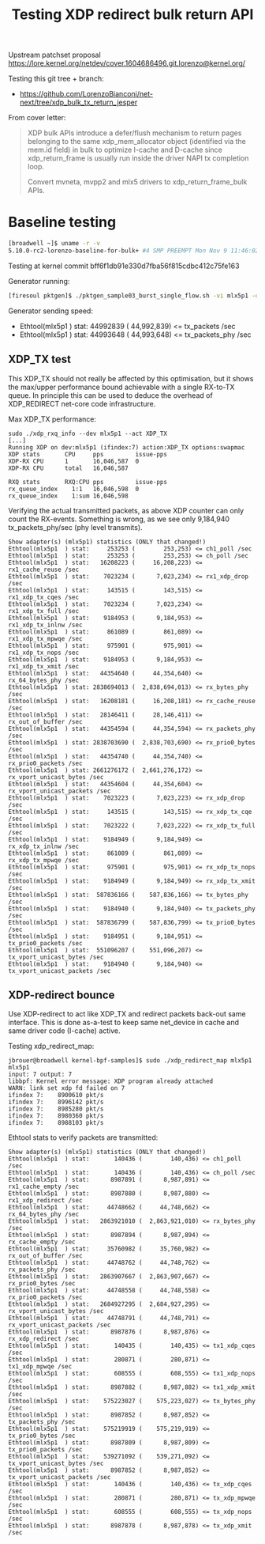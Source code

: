 # -*- fill-column: 76; -*-
#+Title: Testing XDP redirect bulk return API
#+Options: ^:nil

Upstream patchset proposal
 https://lore.kernel.org/netdev/cover.1604686496.git.lorenzo@kernel.org/

Testing this git tree + branch:
 - https://github.com/LorenzoBianconi/net-next/tree/xdp_bulk_tx_return_jesper

From cover letter:
#+begin_quote
XDP bulk APIs introduce a defer/flush mechanism to return
pages belonging to the same xdp_mem_allocator object
(identified via the mem.id field) in bulk to optimize
I-cache and D-cache since xdp_return_frame is usually run
inside the driver NAPI tx completion loop.

Convert mvneta, mvpp2 and mlx5 drivers to xdp_return_frame_bulk APIs.
#+end_quote


* Baseline testing

#+begin_src sh
[broadwell ~]$ uname -r -v
5.10.0-rc2-lorenzo-baseline-for-bulk+ #4 SMP PREEMPT Mon Nov 9 11:46:02 CET 2020
#+end_src

Testing at kernel commit bff6f1db91e330d7fba56f815cdbc412c75fe163

Generator running:
#+begin_src sh
[firesoul pktgen]$ ./pktgen_sample03_burst_single_flow.sh -vi mlx5p1 -d 198.18.1.1 -m ec:0d:9a:db:11:c4 -t 12 
#+end_src

Generator sending speed:
- Ethtool(mlx5p1  ) stat: 44992839 ( 44,992,839) <= tx_packets /sec
- Ethtool(mlx5p1  ) stat: 44993648 ( 44,993,648) <= tx_packets_phy /sec

** XDP_TX test

This XDP_TX should not really be affected by this optimisation, but it shows
the max/upper performance bound achievable with a single RX-to-TX queue. In
principle this can be used to deduce the overhead of XDP_REDIRECT net-core
code infrastructure.

Max XDP_TX performance:
#+begin_example
sudo ./xdp_rxq_info --dev mlx5p1 --act XDP_TX
[...]
Running XDP on dev:mlx5p1 (ifindex:7) action:XDP_TX options:swapmac
XDP stats       CPU     pps         issue-pps  
XDP-RX CPU      1       16,046,587  0          
XDP-RX CPU      total   16,046,587 

RXQ stats       RXQ:CPU pps         issue-pps  
rx_queue_index    1:1   16,046,598  0          
rx_queue_index    1:sum 16,046,598 
#+end_example

Verifying the actual transmitted packets, as above XDP counter can only
count the RX-events. Something is wrong, as we see only 9,184,940
tx_packets_phy/sec (phy level transmits).

#+begin_example
Show adapter(s) (mlx5p1) statistics (ONLY that changed!)
Ethtool(mlx5p1  ) stat:     253253 (        253,253) <= ch1_poll /sec
Ethtool(mlx5p1  ) stat:     253253 (        253,253) <= ch_poll /sec
Ethtool(mlx5p1  ) stat:   16208223 (     16,208,223) <= rx1_cache_reuse /sec
Ethtool(mlx5p1  ) stat:    7023234 (      7,023,234) <= rx1_xdp_drop /sec
Ethtool(mlx5p1  ) stat:     143515 (        143,515) <= rx1_xdp_tx_cqes /sec
Ethtool(mlx5p1  ) stat:    7023234 (      7,023,234) <= rx1_xdp_tx_full /sec
Ethtool(mlx5p1  ) stat:    9184953 (      9,184,953) <= rx1_xdp_tx_inlnw /sec
Ethtool(mlx5p1  ) stat:     861089 (        861,089) <= rx1_xdp_tx_mpwqe /sec
Ethtool(mlx5p1  ) stat:     975901 (        975,901) <= rx1_xdp_tx_nops /sec
Ethtool(mlx5p1  ) stat:    9184953 (      9,184,953) <= rx1_xdp_tx_xmit /sec
Ethtool(mlx5p1  ) stat:   44354640 (     44,354,640) <= rx_64_bytes_phy /sec
Ethtool(mlx5p1  ) stat: 2838694013 (  2,838,694,013) <= rx_bytes_phy /sec
Ethtool(mlx5p1  ) stat:   16208181 (     16,208,181) <= rx_cache_reuse /sec
Ethtool(mlx5p1  ) stat:   28146411 (     28,146,411) <= rx_out_of_buffer /sec
Ethtool(mlx5p1  ) stat:   44354594 (     44,354,594) <= rx_packets_phy /sec
Ethtool(mlx5p1  ) stat: 2838703690 (  2,838,703,690) <= rx_prio0_bytes /sec
Ethtool(mlx5p1  ) stat:   44354740 (     44,354,740) <= rx_prio0_packets /sec
Ethtool(mlx5p1  ) stat: 2661276172 (  2,661,276,172) <= rx_vport_unicast_bytes /sec
Ethtool(mlx5p1  ) stat:   44354604 (     44,354,604) <= rx_vport_unicast_packets /sec
Ethtool(mlx5p1  ) stat:    7023223 (      7,023,223) <= rx_xdp_drop /sec
Ethtool(mlx5p1  ) stat:     143515 (        143,515) <= rx_xdp_tx_cqe /sec
Ethtool(mlx5p1  ) stat:    7023222 (      7,023,222) <= rx_xdp_tx_full /sec
Ethtool(mlx5p1  ) stat:    9184949 (      9,184,949) <= rx_xdp_tx_inlnw /sec
Ethtool(mlx5p1  ) stat:     861089 (        861,089) <= rx_xdp_tx_mpwqe /sec
Ethtool(mlx5p1  ) stat:     975901 (        975,901) <= rx_xdp_tx_nops /sec
Ethtool(mlx5p1  ) stat:    9184949 (      9,184,949) <= rx_xdp_tx_xmit /sec
Ethtool(mlx5p1  ) stat:  587836166 (    587,836,166) <= tx_bytes_phy /sec
Ethtool(mlx5p1  ) stat:    9184940 (      9,184,940) <= tx_packets_phy /sec
Ethtool(mlx5p1  ) stat:  587836799 (    587,836,799) <= tx_prio0_bytes /sec
Ethtool(mlx5p1  ) stat:    9184951 (      9,184,951) <= tx_prio0_packets /sec
Ethtool(mlx5p1  ) stat:  551096207 (    551,096,207) <= tx_vport_unicast_bytes /sec
Ethtool(mlx5p1  ) stat:    9184940 (      9,184,940) <= tx_vport_unicast_packets /sec
#+end_example

** XDP-redirect bounce

Use XDP-redirect to act like XDP_TX and redirect packets back-out same
interface. This is done as-a-test to keep same net_device in cache and same
driver code (I-cache) active.

Testing xdp_redirect_map:
#+begin_example
jbrouer@broadwell kernel-bpf-samples]$ sudo ./xdp_redirect_map mlx5p1 mlx5p1
input: 7 output: 7
libbpf: Kernel error message: XDP program already attached
WARN: link set xdp fd failed on 7
ifindex 7:    8900610 pkt/s
ifindex 7:    8996142 pkt/s
ifindex 7:    8985280 pkt/s
ifindex 7:    8980360 pkt/s
ifindex 7:    8988103 pkt/s
#+end_example

Ethtool stats to verify packets are transmitted:
#+begin_example
Show adapter(s) (mlx5p1) statistics (ONLY that changed!)
Ethtool(mlx5p1  ) stat:       140436 (        140,436) <= ch1_poll /sec
Ethtool(mlx5p1  ) stat:       140436 (        140,436) <= ch_poll /sec
Ethtool(mlx5p1  ) stat:      8987891 (      8,987,891) <= rx1_cache_empty /sec
Ethtool(mlx5p1  ) stat:      8987880 (      8,987,880) <= rx1_xdp_redirect /sec
Ethtool(mlx5p1  ) stat:     44748662 (     44,748,662) <= rx_64_bytes_phy /sec
Ethtool(mlx5p1  ) stat:   2863921010 (  2,863,921,010) <= rx_bytes_phy /sec
Ethtool(mlx5p1  ) stat:      8987894 (      8,987,894) <= rx_cache_empty /sec
Ethtool(mlx5p1  ) stat:     35760982 (     35,760,982) <= rx_out_of_buffer /sec
Ethtool(mlx5p1  ) stat:     44748762 (     44,748,762) <= rx_packets_phy /sec
Ethtool(mlx5p1  ) stat:   2863907667 (  2,863,907,667) <= rx_prio0_bytes /sec
Ethtool(mlx5p1  ) stat:     44748558 (     44,748,558) <= rx_prio0_packets /sec
Ethtool(mlx5p1  ) stat:   2684927295 (  2,684,927,295) <= rx_vport_unicast_bytes /sec
Ethtool(mlx5p1  ) stat:     44748791 (     44,748,791) <= rx_vport_unicast_packets /sec
Ethtool(mlx5p1  ) stat:      8987876 (      8,987,876) <= rx_xdp_redirect /sec
Ethtool(mlx5p1  ) stat:       140435 (        140,435) <= tx1_xdp_cqes /sec
Ethtool(mlx5p1  ) stat:       280871 (        280,871) <= tx1_xdp_mpwqe /sec
Ethtool(mlx5p1  ) stat:       608555 (        608,555) <= tx1_xdp_nops /sec
Ethtool(mlx5p1  ) stat:      8987882 (      8,987,882) <= tx1_xdp_xmit /sec
Ethtool(mlx5p1  ) stat:    575223027 (    575,223,027) <= tx_bytes_phy /sec
Ethtool(mlx5p1  ) stat:      8987852 (      8,987,852) <= tx_packets_phy /sec
Ethtool(mlx5p1  ) stat:    575219919 (    575,219,919) <= tx_prio0_bytes /sec
Ethtool(mlx5p1  ) stat:      8987809 (      8,987,809) <= tx_prio0_packets /sec
Ethtool(mlx5p1  ) stat:    539271092 (    539,271,092) <= tx_vport_unicast_bytes /sec
Ethtool(mlx5p1  ) stat:      8987852 (      8,987,852) <= tx_vport_unicast_packets /sec
Ethtool(mlx5p1  ) stat:       140436 (        140,436) <= tx_xdp_cqes /sec
Ethtool(mlx5p1  ) stat:       280871 (        280,871) <= tx_xdp_mpwqe /sec
Ethtool(mlx5p1  ) stat:       608555 (        608,555) <= tx_xdp_nops /sec
Ethtool(mlx5p1  ) stat:      8987878 (      8,987,878) <= tx_xdp_xmit /sec
#+end_example
